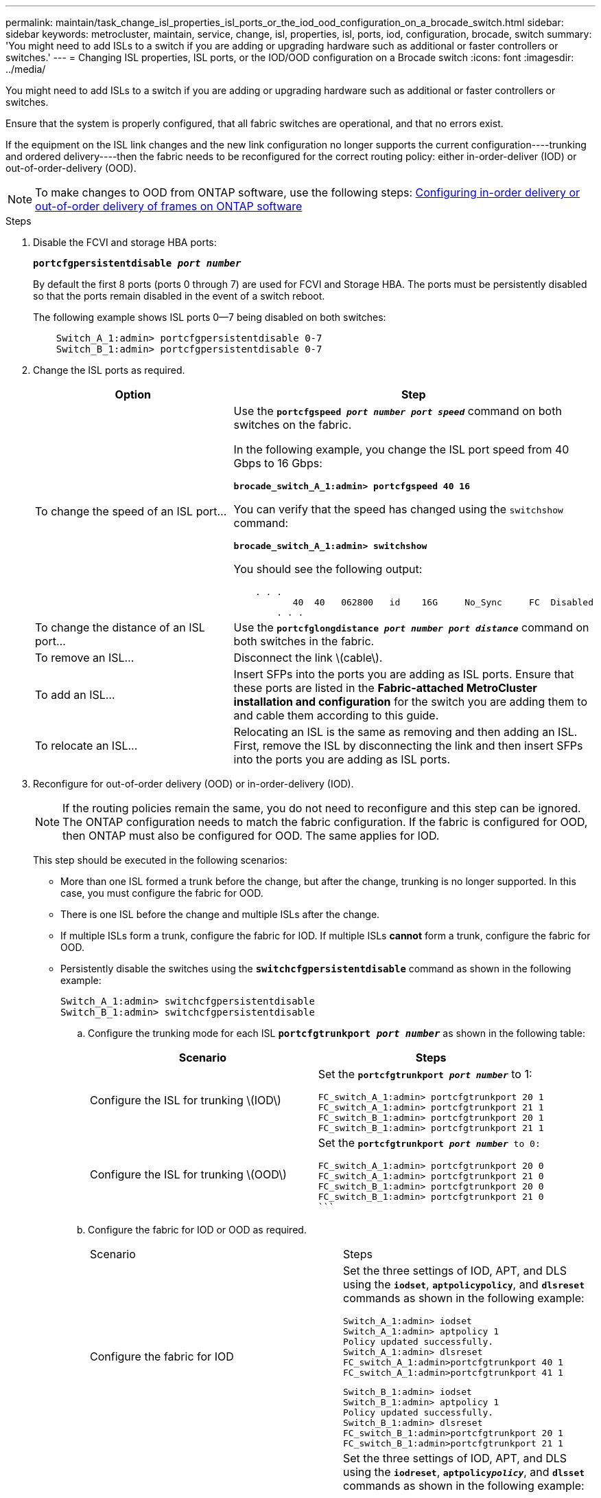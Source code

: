 ---
permalink: maintain/task_change_isl_properties_isl_ports_or_the_iod_ood_configuration_on_a_brocade_switch.html
sidebar: sidebar
keywords: metrocluster, maintain, service, change, isl, properties, isl, ports, iod, configuration, brocade, switch
summary: 'You might need to add ISLs to a switch if you are adding or upgrading hardware such as additional or faster controllers or switches.'
---
= Changing ISL properties, ISL ports, or the IOD/OOD configuration on a Brocade switch
:icons: font
:imagesdir: ../media/

[.lead]
You might need to add ISLs to a switch if you are adding or upgrading hardware such as additional or faster controllers or switches.

Ensure that the system is properly configured, that all fabric switches are operational, and that no errors exist.

If the equipment on the ISL link changes and the new link configuration no longer supports the current configuration----trunking and ordered delivery----then the fabric needs to be reconfigured for the correct routing policy: either in-order-deliver (IOD) or out-of-order-delivery (OOD).

NOTE: To make changes to OOD from ONTAP software, use the following steps: link:https://docs.netapp.com/us-en/ontap-metrocluster/install-fc/concept_configure_the_mcc_software_in_ontap.html#configuring-in-order-delivery-or-out-of-order-delivery-of-frames-on-ontap-software#configuring-in-order-delivery-or-out-of-order-delivery-of-frames-on-ontap-software[Configuring in-order delivery or out-of-order delivery of frames on ONTAP software]

.Steps

. Disable the FCVI and storage HBA ports:
+
`*portcfgpersistentdisable _port number_*`
+
By default the first 8 ports (ports 0 through 7) are used for FCVI and Storage HBA. The ports must be persistently disabled so that the ports remain disabled in the event of a switch reboot.
+
The following example shows ISL ports 0--7 being disabled on both switches:
+
----

    Switch_A_1:admin> portcfgpersistentdisable 0-7
    Switch_B_1:admin> portcfgpersistentdisable 0-7
----

. Change the ISL ports as required.
+
[options="header"]
|===
| Option| Step
a|
To change the speed of an ISL port...
a|
Use the `*portcfgspeed _port number port speed_*` command on both switches on the fabric.

In the following example, you change the ISL port speed from 40 Gbps to 16 Gbps:

`*brocade_switch_A_1:admin> portcfgspeed 40 16*`

You can verify that the speed has changed using the `switchshow` command:

`*brocade_switch_A_1:admin> switchshow*`

You should see the following output:
----
    . . .
    	   40  40   062800   id    16G	   No_Sync     FC  Disabled
    	. . .
----

a|
To change the distance of an ISL port...
a|
Use the `*portcfglongdistance _port number port distance_*` command on both switches in the fabric.
a|
To remove an ISL...
a|
Disconnect the link \(cable\).
a|
To add an ISL...
a|
Insert SFPs into the ports you are adding as ISL ports. Ensure that these ports are listed in the *Fabric-attached MetroCluster installation and configuration* for the switch you are adding them to and cable them according to this guide.
a|
To relocate an ISL...
a|
Relocating an ISL is the same as removing and then adding an ISL. First, remove the ISL by disconnecting the link and then insert SFPs into the ports you are adding as ISL ports.
|===
. Reconfigure for out-of-order delivery (OOD) or in-order-delivery (IOD).
+
NOTE: If the routing policies remain the same, you do not need to reconfigure and this step can be ignored. The ONTAP configuration needs to match the fabric configuration. If the fabric is configured for OOD, then ONTAP must also be configured for OOD. The same applies for IOD.
+
This step should be executed in the following scenarios:
+

*   More than one ISL formed a trunk before the change, but after the change, trunking is no longer supported. In this case, you must configure the fabric for OOD.
*   There is one ISL before the change and multiple ISLs after the change.

*   If multiple ISLs form a trunk, configure the fabric for IOD.
      If multiple ISLs **cannot** form a trunk, configure the fabric for OOD.
*  Persistently disable the switches using the `*switchcfgpersistentdisable*` command as shown in the following example:
+
----

Switch_A_1:admin> switchcfgpersistentdisable
Switch_B_1:admin> switchcfgpersistentdisable
----
.. Configure the trunking mode for each ISL `*portcfgtrunkport _port number_*` as shown in the following table:
+
[options="header"]
|===
| Scenario| Steps
a|
Configure the ISL for trunking \(IOD\)
a|
Set the `*portcfgtrunkport _port number_*` to 1:


    FC_switch_A_1:admin> portcfgtrunkport 20 1
    FC_switch_A_1:admin> portcfgtrunkport 21 1
    FC_switch_B_1:admin> portcfgtrunkport 20 1
    FC_switch_B_1:admin> portcfgtrunkport 21 1

a|
Configure the ISL for trunking \(OOD\)
a|
Set the `*portcfgtrunkport _port number_*`` to 0:
    ```


    FC_switch_A_1:admin> portcfgtrunkport 20 0
    FC_switch_A_1:admin> portcfgtrunkport 21 0
    FC_switch_B_1:admin> portcfgtrunkport 20 0
    FC_switch_B_1:admin> portcfgtrunkport 21 0
    ```

|===
.. Configure the fabric for IOD or OOD as required.
+
|===
| Scenario| Steps
a|
Configure the fabric for IOD
a|
Set the three settings of IOD, APT, and DLS using the `*iodset*`, `*aptpolicypolicy*`, and `*dlsreset*` commands as shown in the following example:


      Switch_A_1:admin> iodset
      Switch_A_1:admin> aptpolicy 1
      Policy updated successfully.
      Switch_A_1:admin> dlsreset
      FC_switch_A_1:admin>portcfgtrunkport 40 1
      FC_switch_A_1:admin>portcfgtrunkport 41 1

      Switch_B_1:admin> iodset
      Switch_B_1:admin> aptpolicy 1
      Policy updated successfully.
      Switch_B_1:admin> dlsreset
      FC_switch_B_1:admin>portcfgtrunkport 20 1
      FC_switch_B_1:admin>portcfgtrunkport 21 1


a|
Configure the fabric for OOD
a|
Set the three settings of IOD, APT, and DLS using the `*iodreset*`, `*aptpolicy__policy__*`, and `*dlsset*` commands as shown in the following example:


      Switch_A_1:admin> iodreset
      Switch_A_1:admin> aptpolicy 3
      Policy updated successfully.
      Switch_A_1:admin> dlsset
      FC_switch_A_1:admin> portcfgtrunkport 40 0
      FC_switch_A_1:admin> portcfgtrunkport 41 0


      Switch_B_1:admin> iodreset
      Switch_B_1:admin> aptpolicy 3
      Policy updated successfully.
      Switch_B_1:admin> dlsset
      FC_switch_B_1:admin> portcfgtrunkport 40 0
      FC_switch_B_1:admin> portcfgtrunkport 41 0


|===
..  Enable the switches persistently using the `*switchcfgpersistentenable*` command.
+
----
switch_A_1:admin>switchcfgpersistentenable
switch_B_1:admin>switchcfgpersistentenable
----
+
If this command does not exist, use the `switchenable` command as shown in the following example:
+
----
brocade_switch_A_1:admin>
switchenable
----
..  Verify the OOD settings using the `*iodshow*`, `*aptpolicy*`, and `*dlsshow*` commands as shown in the following example:
+
----
switch_A_1:admin> iodshow
IOD is not set

switch_A_1:admin> aptpolicy

                Current Policy: 3 0(ap)

                3 0(ap) : Default Policy
                1: Port Based Routing Policy
                3: Exchange Based Routing Policy
                     0: AP Shared Link Policy
                     1: AP Dedicated Link Policy
                command aptpolicy completed

switch_A_1:admin> dlsshow
DLS is set by default with current routing policy
----
+
NOTE: You must run these commands on both switches.

..  Verify the IOD settings using the `*iodshow*`, `*aptpolicy*`, and `*dlsshow*` commands as shown in the following example:
+
----
switch_A_1:admin> iodshow
IOD is set

switch_A_1:admin> aptpolicy
                    Current Policy: 1 0(ap)

                    3 0(ap) : Default Policy
                    1: Port Based Routing Policy
                    3: Exchange Based Routing Policy
                         0: AP Shared Link Policy
                         1: AP Dedicated Link Policy
                    command aptpolicy completed

switch_A_1:admin> dlsshow
DLS is not set
----
+
NOTE: You must run these commands on both switches.

. Verify that the ISLs are online and trunked (if the linking equipment supports trunking) using the `*islshow*` and `*trunkshow*` commands.
+
NOTE: If FEC is enabled, the deskew value of the last online port of the trunk group might show a difference of up to 36 although the cables are all of the same length.
+

[options="header"]
|===
| Are ISLs trunked?| You see the following system output...
a|
Yes
a|
If the ISLs are trunked, only a single ISL appears in the output for the `*islshow*` command. Either port 40 or 41 can appear depending on which is the trunk master. The output of `*trunkshow*` should one trunk with ID '1' listing both the physical ISLs on ports 40 and 41. In the following example the ports 40 and 41 are configured for use as an ISL:

----
switch_A_1:admin> islshow 1:
40-> 40 10:00:00:05:33:88:9c:68 2 switch_B_1 sp: 16.000G bw: 32.000G TRUNK CR_RECOV FEC
switch_A_1:admin> trunkshow
1: 40-> 40 10:00:00:05:33:88:9c:68 2 deskew 51 MASTER
41-> 41 10:00:00:05:33:88:9c:68 2 deskew 15
----
a|
No
a|
If the ISLs are not trunked, both ISLs appear separately in the outputs for `*islshow*` and `*trunkshow*`. Both commands list the ISLs with their ID of '1' and '2'. In the following example, the ports 40 and 41 are configured for use as an ISL:

----
switch_A_1:admin> islshow
1: 40-> 40 10:00:00:05:33:88:9c:68 2 switch_B_1 sp: 16.000G bw: 16.000G TRUNK CR_RECOV FEC
2: 41-> 41 10:00:00:05:33:88:9c:68 2 switch_B_1 sp: 16.000G bw: 16.000G TRUNK CR_RECOV FEC
switch_A_1:admin> trunkshow
1: 40-> 40 10:00:00:05:33:88:9c:68 2 deskew 51 MASTER
2: 41-> 41 10:00:00:05:33:88:9c:68 2 deskew 48 MASTER
----

|===

. Run the `*spinfab*` command on both switches to verify that the ISLs are healthy:
+
----
switch_A_1:admin> spinfab -ports 0/40 - 0/41
----

. Enable the ports that were disabled in step 1:
+
`*portenable _port number_*`
+
The following example shows ISL ports 0--7 being enabled:
+
----
brocade_switch_A_1:admin> portenable 0-7
----
